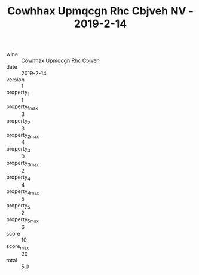 :PROPERTIES:
:ID:                     530f80e7-296c-484b-a2f0-17f2777de298
:END:
#+TITLE: Cowhhax Upmqcgn Rhc Cbjveh NV - 2019-2-14

- wine :: [[id:c8fd2a7b-481c-405c-a17f-8199f450b2b5][Cowhhax Upmqcgn Rhc Cbjveh]]
- date :: 2019-2-14
- version :: 1
- property_1 :: 1
- property_1_max :: 3
- property_2 :: 3
- property_2_max :: 4
- property_3 :: 0
- property_3_max :: 2
- property_4 :: 4
- property_4_max :: 5
- property_5 :: 2
- property_5_max :: 6
- score :: 10
- score_max :: 20
- total :: 5.0


